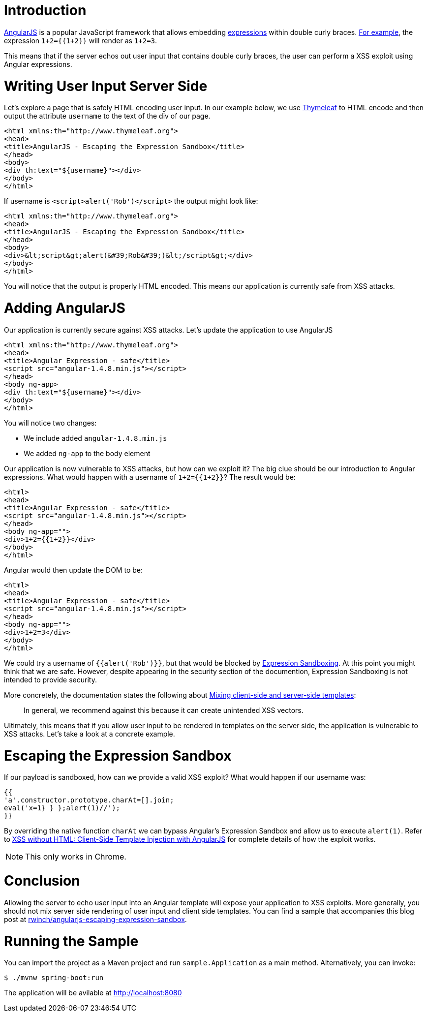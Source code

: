 = Introduction

https://angularjs.org/[AngularJS] is a popular JavaScript framework that allows embedding https://code.angularjs.org/1.4.9/docs/guide/expression[expressions] within double curly braces. https://code.angularjs.org/1.4.9/docs/guide/expression#example[For example], the expression `1+2={{1+2}}` will render as `1+2=3`.

This means that if the server echos out user input that contains double curly braces, the user can perform a XSS exploit using  Angular expressions.

= Writing User Input Server Side

Let's explore a page that is safely HTML encoding user input. In our example below, we use http://www.thymeleaf.org/[Thymeleaf] to HTML encode and then output the attribute `username` to the text of the div of our page.

[source,html]
----
<html xmlns:th="http://www.thymeleaf.org">
<head>
<title>AngularJS - Escaping the Expression Sandbox</title>
</head>
<body>
<div th:text="${username}"></div>
</body>
</html>
----

If username is `<script>alert('Rob')</script>` the output might look like:

[source,html]
----
<html xmlns:th="http://www.thymeleaf.org">
<head>
<title>AngularJS - Escaping the Expression Sandbox</title>
</head>
<body>
<div>&lt;script&gt;alert(&#39;Rob&#39;)&lt;/script&gt;</div>
</body>
</html>
----

You will notice that the output is properly HTML encoded. This means our application is currently safe from XSS attacks.

= Adding AngularJS

Our application is currently secure against XSS attacks. Let's update the application to use AngularJS

[source,html]
----
<html xmlns:th="http://www.thymeleaf.org">
<head>
<title>Angular Expression - safe</title>
<script src="angular-1.4.8.min.js"></script>
</head>
<body ng-app>
<div th:text="${username}"></div>
</body>
</html>
----

You will notice two changes:

* We include added `angular-1.4.8.min.js`
* We added `ng-app` to the body element

Our application is now vulnerable to XSS attacks, but how can we exploit it? The big clue should be our introduction to Angular expressions. What would happen with a username of ``1+2={{1+2}}``? The result would be:

[source,html]
----
<html>
<head>
<title>Angular Expression - safe</title>
<script src="angular-1.4.8.min.js"></script>
</head>
<body ng-app="">
<div>1+2={{1+2}}</div>
</body>
</html>
----

Angular would then update the DOM to be:

[source,html]
----
<html>
<head>
<title>Angular Expression - safe</title>
<script src="angular-1.4.8.min.js"></script>
</head>
<body ng-app="">
<div>1+2=3</div>
</body>
</html>
----

We could try a username of `{{alert('Rob')}}`, but that would be blocked by https://code.angularjs.org/1.4.9/docs/guide/security#expression-sandboxing[Expression Sandboxing]. At this point you might think that we are safe. However, despite appearing in the security section of the documention, Expression Sandboxing is not intended to provide security.

More concretely, the documentation states the following about https://code.angularjs.org/1.4.9/docs/guide/security#mixing-client-side-and-server-side-templates[Mixing client-side and server-side templates]:

> In general, we recommend against this because it can create unintended XSS vectors.

Ultimately, this means that if you allow user input to be rendered in templates on the server side, the application is vulnerable to XSS attacks. Let's take a look at a concrete example.

= Escaping the Expression Sandbox

If our payload is sandboxed, how can we provide a valid XSS exploit?
What would happen if our username was:

[source,javascript]
----
{{
'a'.constructor.prototype.charAt=[].join;
eval('x=1} } };alert(1)//');
}}
----

By overriding the native function `charAt` we can bypass Angular's Expression Sandbox and allow us to execute `alert(1)`. Refer to http://blog.portswigger.net/2016/01/xss-without-html-client-side-template.html[XSS without HTML: Client-Side Template Injection with AngularJS] for complete details of how the exploit works.

NOTE: This only works in Chrome.

= Conclusion

Allowing the server to echo user input into an Angular template will expose your application to XSS exploits. More generally, you should not mix server side rendering of user input and client side templates. You can find a sample that accompanies this blog post at  https://github.com/rwinch/angularjs-escaping-expression-sandbox[rwinch/angularjs-escaping-expression-sandbox].

= Running the Sample

You can import the project as a Maven project and run `sample.Application` as a main method.
Alternatively, you can invoke:

[source,bash]
----
$ ./mvnw spring-boot:run
----

The application will be avilable at http://localhost:8080